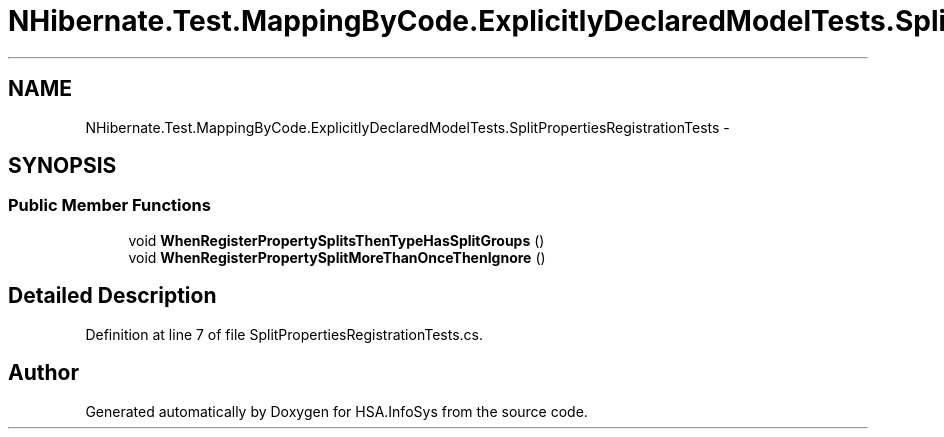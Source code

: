 .TH "NHibernate.Test.MappingByCode.ExplicitlyDeclaredModelTests.SplitPropertiesRegistrationTests" 3 "Fri Jul 5 2013" "Version 1.0" "HSA.InfoSys" \" -*- nroff -*-
.ad l
.nh
.SH NAME
NHibernate.Test.MappingByCode.ExplicitlyDeclaredModelTests.SplitPropertiesRegistrationTests \- 
.SH SYNOPSIS
.br
.PP
.SS "Public Member Functions"

.in +1c
.ti -1c
.RI "void \fBWhenRegisterPropertySplitsThenTypeHasSplitGroups\fP ()"
.br
.ti -1c
.RI "void \fBWhenRegisterPropertySplitMoreThanOnceThenIgnore\fP ()"
.br
.in -1c
.SH "Detailed Description"
.PP 
Definition at line 7 of file SplitPropertiesRegistrationTests\&.cs\&.

.SH "Author"
.PP 
Generated automatically by Doxygen for HSA\&.InfoSys from the source code\&.

